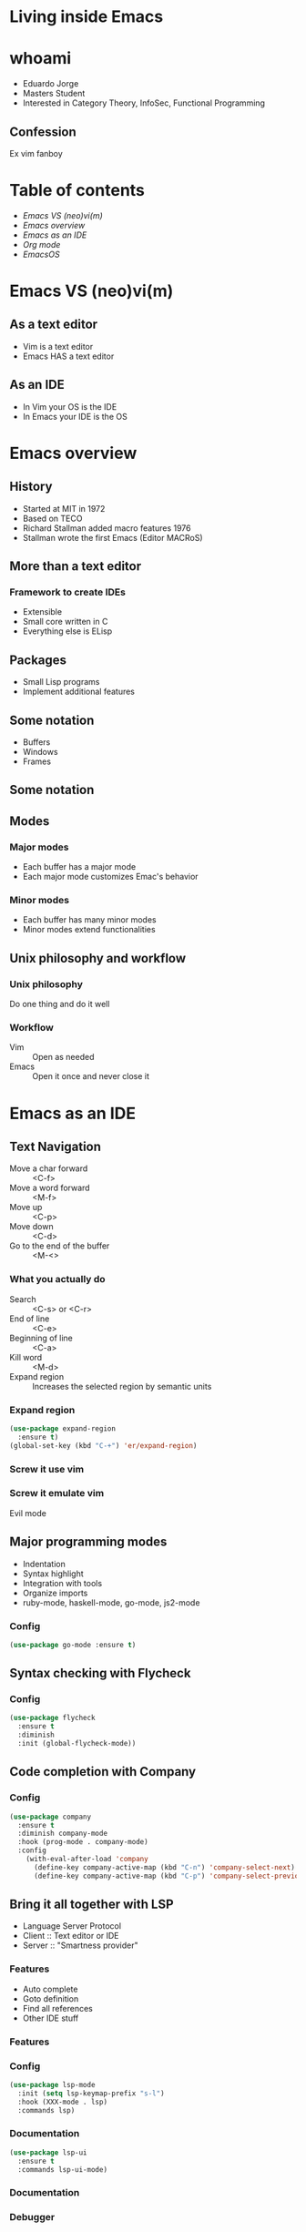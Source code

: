 #+REVEAL_ROOT: https://cdn.jsdelivr.net/npm/reveal.js
#+OPTIONS: num:nil toc:nil reveal_title_slide:nil
#+REVEAL_TRANS: linear
#+REVEAL_THEME: blood

* Living inside Emacs
  [[file:./images/title.png]]
* whoami
  * Eduardo Jorge
  * Masters Student
  * Interested in Category Theory, InfoSec, Functional Programming
** Confession
   Ex vim fanboy
   #+ATTR_HTML: :height 50%, :width 50%
   [[file:./images/vim.png]]
* Table of contents
  - [[Emacs VS (neo)vi(m)][Emacs VS (neo)vi(m)]]
  - [[Emacs overview][Emacs overview]]
  - [[Emacs as an IDE][Emacs as an IDE]]
  - [[Org mode][Org mode]]
  - [[EmacsOS][EmacsOS]]
* Emacs VS (neo)vi(m)
  #+ATTR_HTML: :height 200%, :width 200%
  [[./images/emacsvim.png]]
** As a text editor
   * Vim is a text editor
   * Emacs HAS a text editor
** As an IDE
   * In Vim your OS is the IDE
   * In Emacs your IDE is the OS
* Emacs overview
** History
   * Started at MIT in 1972
   * Based on TECO
   * Richard Stallman added macro features 1976
   * Stallman wrote the first Emacs (Editor MACRoS)
** More than a text editor
*** Framework to create IDEs
    * Extensible
    * Small core written in C
    * Everything else is ELisp
** Packages
   * Small Lisp programs
   * Implement additional features
    [[file:./images/packages.png]]
** Some notation
   * Buffers
   * Windows
   * Frames
** Some notation
   #+ATTR_HTML: :height 200%, :width 200%
   [[./images/notation.png]]
** Modes
*** Major modes
   * Each buffer has a major mode
   * Each major mode customizes Emac's behavior
*** Minor modes
   * Each buffer has many minor modes
   * Minor modes extend functionalities
** Unix philosophy and workflow
*** Unix philosophy
    Do one thing and do it well
*** Workflow
    * Vim :: Open as needed
    * Emacs :: Open it once and never close it
* Emacs as an IDE
** Text Navigation
   * Move a char forward :: <C-f>
   * Move a word forward :: <M-f>
   * Move up :: <C-p>
   * Move down :: <C-d>
   * Go to the end of the buffer :: <M-<>
*** What you actually do
    * Search :: <C-s> or <C-r>
    * End of line :: <C-e>
    * Beginning of line :: <C-a>
    * Kill word :: <M-d>
    * Expand region :: Increases the selected region by semantic units
*** Expand region
#+BEGIN_SRC emacs-lisp
(use-package expand-region
  :ensure t)
(global-set-key (kbd "C-+") 'er/expand-region)
#+END_SRC
*** Screw it use vim
    #+ATTR_HTML: :height 200%, :width 200%
    [[./images/evilmeme.jpeg]]
*** Screw it emulate vim
    Evil mode
** Major programming modes
   * Indentation
   * Syntax highlight
   * Integration with tools
   * Organize imports
   * ruby-mode, haskell-mode, go-mode, js2-mode
*** Config
#+BEGIN_SRC emacs-lisp
(use-package go-mode :ensure t)
#+END_SRC
** Syntax checking with Flycheck
   [[./images/flycheck.png]]
*** Config
#+BEGIN_SRC emacs-lisp
(use-package flycheck
  :ensure t
  :diminish
  :init (global-flycheck-mode))
#+END_SRC
** Code completion with Company
   [[./images/company.png]]
*** Config
#+BEGIN_SRC emacs-lisp
(use-package company
  :ensure t
  :diminish company-mode
  :hook (prog-mode . company-mode)
  :config
    (with-eval-after-load 'company
      (define-key company-active-map (kbd "C-n") 'company-select-next)
      (define-key company-active-map (kbd "C-p") 'company-select-previous)))
#+END_SRC
** Bring it all together with LSP
   * Language Server Protocol
   * Client :: Text editor or IDE
   * Server :: "Smartness provider"
*** Features
   * Auto complete
   * Goto definition
   * Find all references
   * Other IDE stuff
*** Features
[[./images/lsp1.png]]
*** Config
#+BEGIN_SRC emacs-lisp
(use-package lsp-mode
  :init (setq lsp-keymap-prefix "s-l")
  :hook (XXX-mode . lsp)
  :commands lsp)
#+END_SRC
*** Documentation
#+BEGIN_SRC emacs-lisp
(use-package lsp-ui
  :ensure t
  :commands lsp-ui-mode)
#+END_SRC
*** Documentation
    #+ATTR_HTML: :height 80%, :width 80%
    [[./images/lsp2.png]]
*** Debugger
#+BEGIN_SRC emacs-lisp
(use-package dap-mode
  :after lsp-mode
  :config
  (dap-mode t)
  (dap-ui-mode t))
(use-package dap-XXX)
#+END_SRC
*** Integrate with company
#+BEGIN_SRC emacs-lisp
(use-package company-lsp :commands company-lsp)
#+END_SRC
[[./images/lsp3.png]]
** Code snippets
#+BEGIN_SRC emacs-lisp
(use-package yasnippet
  :ensure t
  :diminish yas-minor-mode
  :init (yas-global-mode 1))

(use-package yasnippet-snippets
  :ensure t
  :diminish)
#+END_SRC
** Projectile
   * Operate on a project level
   * Find project files
   * Find tests
   * Toggle between files with different extensions
#+BEGIN_SRC emacs-lisp
(use-package projectile
  :ensure t
  :diminish
  :config
  (define-key projectile-mode-map (kbd "C-c p") 'projectile-command-map)
  (projectile-mode +1))
#+END_SRC
** Magit
   #+ATTR_HTML: :height 60%, :width 60%
   [[./images/magit.png]]
*** Why
    * Same keybindings
    * Same text render and highlight when coding
    * Can interact with git without leaving the buffer (git blame)
*** How it works
    * Top level actions
    * Sub-actions
    * Modifiers
*** Example
   #+ATTR_HTML: :height 80%, :width 80%
   [[./images/r.png]]
** TRAMP
   * Transparent Remote (file) Access, Multiple Protocol
   * Works over FTP, SSH, etc
* Org mode
  Your life in plain text
** Purpose
*** A fast and effective plain-text system for
   * Keeping notes
   * Maintaining TODO lists
   * Planning projects
   * Authoring documents
** Note taking
*** Text
#+BEGIN_SRC emacs-lisp
 * Dependable Distributed Systems
 ** Class 1
    * Única forma de tolerar (...)
    * Réplicas de componentes (...)
    * Comunicação em grupo tem (...)
 *** Faults, Errors, and Failures
     Falta :: defeito
#+END_SRC
*** Result
[[./images/notes.png]]
** TODOs
*** Text
#+BEGIN_SRC emacs-lisp
 #+TODO: TODO IN-PROGRESS HELD-BLOCKED HELD-FROZEN REVIEW DONE

 * Todo
 ** DONE Criar org file com datas
 ** TODO Fazer slides
    DEADLINE: <2020-02-24 seg>
    :LOGBOOK:
    CLOCK: [2020-02-24 seg 01:34]--[2020-02-24 seg 01:35] =>  0:01
    :END:
 ** HELD-FROZEN Ficha(s) Analise
 DEADLINE: <2020-02-24 seg>
#+END_SRC
*** Result
[[./images/todo.png]]
** Agenda
[[./images/agenda.png]]
** Dashboard
[[./images/dash.png]]
** Presentations with revealjs
#+BEGIN_SRC emacs-lisp
(defun herulume/publish-talk (message)
  "Save current org file and publish it as a revealjs talk"
  (interactive "sCommit message: ")
  (save-buffer)
  (org-reveal-export-to-html)
  (magit-stage-modified)
  (magit-call-git "commit" "-m" message)
  (magit-call-git "push" "origin"))
#+END_SRC
** Email
   #+ATTR_HTML: :height 80%, :width 80%
   [[./images/mail.png]]
** Ledger and finances
   * For every debit there is at least one credit
   * All debits and credits in the same transaction, must sum to zero
*** Terminology
   * Account :: A label describing an amount of something
   * Credit :: The addition of value to an account
   * Debit :: The deduction of value from an account
   * Transaction :: A collection of credits and debits with a timestamp
*** Five common categories of accounts
    * Assets :: Bank accounts, wallet
    * Income :: paychecks, gifts, interest
    * Expenses :: groceries, taxes
    * Liabilities :: mortgage, student loans
    * Equity :: everything else
*** Example of a transaction
#+BEGIN_SRC emacs-lisp
2020-01-30 Coffee
  ; loja do cafe
  Expenses:Restaurants:Coffee 3.00 EUR
  Assets:Cash:Wallet         -3.00 EUR
#+END_SRC
*** Report
[[./images/ledger.png]]
* EmacsOS
** Window manager (EXWM)
   * Same config
   * Global keybindings
   * Single threaded
   * No wallpaper
   * One core developer
*** Global keybindings
#+BEGIN_SRC emacs-lisp
 (exwm-input-set-simulation-keys
     '(
       ;; cut/paste
       ([?\C-w] . ?\C-x)
       ([?\M-w] . ?\C-c)
       ([?\C-y] . ?\C-v)
       ;; search
       ([?\C-s] . ?\C-f)))
#+END_SRC
*** Randr
#+BEGIN_SRC emacs-lisp
(require 'exwm-randr)
  (setq exwm-randr-workspace-output-plist '(0 "eDP1" 1 "HDMI1"))
  (add-hook 'exwm-randr-screen-change-hook
    (lambda ()
      (start-process-shell-command
        "xrandr" nil "xrandr --output HDMI1 --right-of eDP1 --auto")))
(exwm-randr-enable)
#+END_SRC
